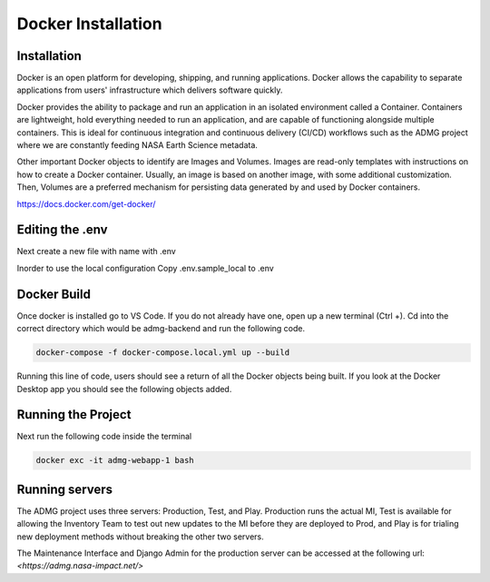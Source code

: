 Docker Installation
===================

Installation
------------
Docker is an open platform for developing, shipping, and running applications. Docker allows the capability to separate applications from users' infrastructure which delivers software quickly. 

Docker provides the ability to package and run an application in an isolated environment called a Container. Containers are lightweight, hold everything needed to run an application, and are capable of functioning alongside multiple containers. This is ideal for continuous integration and continuous delivery (CI/CD) workflows such as the ADMG project where we are constantly feeding NASA Earth Science metadata. 

Other important Docker objects to identify are Images and Volumes. Images are read-only templates with instructions on how to create a Docker container. Usually, an image is based on another image, with some additional customization. Then, Volumes are a preferred mechanism for persisting data generated by and used by Docker containers.

`<https://docs.docker.com/get-docker/>`_

Editing the .env
----------------
Next create a new file with name with .env

Inorder to use the local configuration
Copy .env.sample_local to .env

Docker Build
------------
Once docker is installed go to VS Code. If you do not already have one, open up a new terminal (Ctrl +). Cd into the correct directory which would be admg-backend and run the following code. 

.. code-block:: python

 docker-compose -f docker-compose.local.yml up --build

Running this line of code, users should see a return of all the Docker objects being built. If you look at the Docker Desktop app you should see the following objects added.

Running the Project
-------------------

Next run the following code inside the terminal

.. code-block:: python

 docker exc -it admg-webapp-1 bash

Running servers
---------------

The ADMG project uses three servers: Production, Test, and Play. Production runs the actual MI, Test is available for allowing the Inventory Team to test out new updates to the MI before they are deployed to Prod, and Play is for trialing new deployment methods without breaking the other two servers. 

The Maintenance Interface and Django Admin for the production server can be accessed at the following url:
`<https://admg.nasa-impact.net/>`